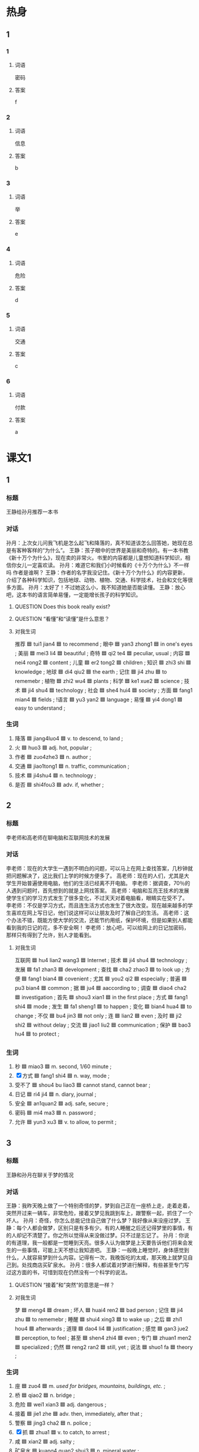 * 热身

** 1
:PROPERTIES:
:ID: 4db60ed9-6492-4b02-b9f5-4d311a13569d
:END:

*** 1

**** 词语

密码

**** 答案

f

*** 2

**** 词语

信息

**** 答案

b

*** 3

**** 词语

举

**** 答案

e

*** 4

**** 词语

危险

**** 答案

d

*** 5

**** 词语

交通

**** 答案

c

*** 6

**** 词语

付款

**** 答案

a

* 课文1
:PROPERTIES:
:CREATED: [2022-07-09 16:23:45 -05]
:END:

** 1

*** 标题

王静给孙月推荐一本书

*** 对话

孙月：上次女儿问我飞机是怎么起飞和降落的，真不知道该怎么回答她，她现在总是有客种客样的“为什么”。
王静：孩子眼中的世界是美丽和奇特的。有一本书教《新十万个为什么》，现在卖的非常火。书里的内容都是儿童想知道科学知识，相信你女儿一定喜欢读。
孙月：难道它和我们小时候看的《十万个为什么》不一样吗 作者是谁啊？
王静：作者的名字我没记住。《新十万个为什么》的内容更新，介绍了各种科学知识，包括地球、动物、植物、交通、科学技术，社会和文化等很多方面。
孙月：太好了！不过她这么小，我不知道她是否能读懂。
王静：放心吧，这本书的语言简单易懂，一定能增长孩子的科学知识。

**** QUESTION Does this book really exist?
:PROPERTIES:
:CREATED: [2022-07-09 16:29:35 -05]
:END:
:LOGBOOK:
- State "QUESTION"   from              [2022-07-09 Sat 16:29]
:END:

**** QUESTION “看懂”和“读懂”是什么意思？
:PROPERTIES:
:CREATED: [2022-07-09 16:38:31 -05]
:END:
:LOGBOOK:
- State "QUESTION"   from              [2022-07-09 Sat 16:38]
:END:

**** 对我生词

推荐 🟦 tui1 jian4 🟦 to recommend ;
眼中 🟦 yan3 zhong1 🟦 in one's eyes ;
美丽 🟦 mei3 li4 🟦 beautiful ;
奇特 🟦 qi2 te4 🟦 peculiar, usual ;
内容 🟦 nei4 rong2 🟦 content ;
儿童 🟦 er2 tong2 🟦 children ;
知识 🟦 zhi3 shi 🟦 knowledge ;
地球 🟦 di4 qiu2 🟦 the earth ;
记住 🟦 ji4 zhu 🟦 to rememebr ;
植物 🟦 zhi2 wu4 🟦 plants ;
科学 🟦 ke1 xue2 🟦 science ;
技术 🟦 ji4 shu4 🟦 technology ;
社会 🟦 she4 hui4 🟦 society ;
方面 🟦 fang1 mian4 🟦 fields ;
!语言 🟦 yu3 yan2 🟦 language ;
易懂 🟦 yi4 dong1 🟦 easy to understand ;

*** 生词

1. 降落 🟦 jiang4luo4 🟦 v. to descend, to land ;
2. 火 🟦 huo3 🟦 adj. hot, popular ;
3. 作者 🟦 zuo4zhe3 🟦 n. author ;
4. 交通 🟦 jiao1tong1 🟦 n. traffic, communication ;
5. 技术 🟦 ji4shu4 🟦 n. technology ;
6. 是否 🟦 shi4fou3 🟦 adv. if, whether ;
** 2

*** 标题

李老师和高老师在聊电脑和互联网技术的发展

*** 对话

李老师：现在的大学生一遇到不明白的问题，可以马上在网上查找答案，几秒钟就把问题解决了，这比我们上学的时候方便多了。
高老师：现在的人们，尤其是大学生开始普遍使用电脑，他们的生活已经离不开电脑。
李老师：据调查，70％的人遇到问题时，首先想到的就是上网找答案。
高老师：电脑和互亮王技术的发展使学生们的学习方式发生了很多变化，不过天天对着电脑看，眼睛实在受不了。
李老师：不仅是学习方式，而且连生活方式也发生了很大改变。现在越来越多的学生喜欢在网上写日记，他们说这样可以让朋友及时了解自己的生活。
高老师：这个办法不错，既能方使大学的交流，还能节约用纸，保护环境，但是如果别人都能看到我的日记的花，多不安全啊！
李老师：放心吧，可以给网上的日记加密码，那样只有得到了允许，别人才能看到。


**** 对我生词

互联网 🟦 hu4 lian2 wang3 🟦 Internet ;
技术 🟦 ji4 shu4 🟦 technology ;
发展 🟦 fa1 zhan3 🟦 development ;
查找 🟦 cha2 zhao3 🟦 to look up ;
方便 🟦 fang1 bian4 🟦 covenient ;
尤其 🟦 you2 qi2 🟦 especially ;
普遍 🟦 pu3 bian4 🟦 common ;
据 🟦 ju4 🟦 aaccording to ;
调查 🟦 diao4 cha2 🟦 investigation ;
首先 🟦 shou3 xian1 🟦 in the first place ;
方式 🟦 fang1 shi4 🟦 mode ;
发生 🟦 fa1 sheng1 🟦 to happen ;
变化 🟦 bian4 hua4 🟦 to change ;
不仅 🟦 bu4 jin3 🟦 not only ;
连 🟦 lian2 🟦 even ;
及时 🟦 ji2 shi2 🟦 without delay ;
交流 🟦 jiao1 liu2 🟦 communication ;
保护 🟦 bao3 hu4 🟦 to protect ;

*** 生词

7. 秒 🟦 miao3 🟦 m. second, 1/60 minute ;
8. [X] 方式 🟦 fang1 shi4 🟦 n. way, mode ;
9. 受不了 🟦 shou4 bu liao3 🟦 cannot stand, cannot bear ;
10. 日记 🟦 ri4 ji4 🟦 n. diary, journal ;
11. 安全 🟦 an1quan2 🟦 adj. safe, secure ;
12. 密码 🟦 mi4 ma3 🟦 n. password ;
13. 允许 🟦 yun3 xu3 🟦 v. to allow, to permit ;

** 3

*** 标题

王静和孙月在聊关于梦的情况

*** 对话

王静：我昨天晚上做了一个特别奇怪的梦，梦到自己正在一座桥上走，走着走着，突然开过来一辆车，非常危险，接着又梦见我跳到车上，跟警察一起，抓住了一个坏人。
孙月：奇怪，你怎么总能记住自己做了什么梦？我好像从来没座过梦。
王静：每个人都会做梦，区别只是有多有少。有的人睡醒之后还记得梦里的事情，有的人却记不清楚了。你之所以觉得从来没做过梦。只不过是忘记了。
孙月：你说的有道理，我一般都是一觉睡到天亮。很多人认为做梦是上天要告诉他们将来会发生的一些事情，可能上天不想让我知道吧。
王静：一般晚上睡觉时，身体感觉到什么，人就容易梦到什么内容。记得有一次，我晚饭吃的太咸，那天晚上就梦见自己到。处找商店买矿泉水。
孙月：很多人都试着对梦进行解释，有些甚至专门写过这方面的书，可惜到现在仍然没有一个科学的说法。

**** QUESTION “接着”和”突然“的意思是一样？
:PROPERTIES:
:CREATED: [2022-07-09 17:07:14 -05]
:END:
:LOGBOOK:
- State "QUESTION"   from              [2022-07-09 Sat 17:07]
:END:

**** 对我生词

梦 🟦 meng4 🟦 dream ;
坏人 🟦 huai4 ren2 🟦 bad person ;
记住 🟦 ji4 zhu 🟦 to rememebr ;
睡醒 🟦 shui4 xing3 🟦 to wake up ;
之后 🟦 zhi1 hou4 🟦 afterwards ;
道理 🟦 dao4 li4 🟦 justification ;
感觉 🟦 gan3 jue2 🟦 perception, to feel ;
甚至 🟦 shen4 zhi4 🟦 even ;
专门 🟦 zhuan1 men2 🟦 specialized ;
仍然 🟦 reng2 ran2 🟦 still, yet ;
说法 🟦 shuo1 fa 🟦 theory ;

*** 生词

14. 座 🟦 zuo4 🟦 m. /used for bridges, mountains, buildings, etc./ ;
15. 桥 🟦 qiao2 🟦 n. bridge ;
16. 危险 🟦 wei1 xian3 🟦 adj. dangerous ;
17. 接着 🟦 jie1 zhe 🟦 adv. then, immediately, after that ;
18. 警察 🟦 jing3 cha2 🟦 n. police ;
19. [X] 抓 🟦 zhua1 🟦 v. to catch, to arrest ;
20. 咸 🟦 xian2 🟦 adj. salty ;
21. 矿泉水 🟦 kuang4 quan2 shui3 🟦 n. mineral water ;

* 课文2

** 4

*** 段话

现在手机不但价格降低了，而且作用也越来越大，打电话、发短信已经成了人们普通使用的联系方法。除此，你还可以用它来听音乐、看电影、阅读、玩儿游戏、付款购物等，这大大方使了人们的生活。举一个例子，迷路时，只要用手机地图查一下地址，马上就能知道怎么去那个地点。现在的手机更像是一部可以拿在手中的电脑，现代人的生活已经越来越离不开手机了。


**** QUESTION “例子”，“例如”，比如“有什么一样的意思？
:PROPERTIES:
:CREATED: [2022-07-09 18:21:30 -05]
:END:
:LOGBOOK:
- State "QUESTION"   from              [2022-07-09 Sat 18:21]
:END:

**** 对我生词

价格 🟦 jia4 ge2 🟦 price ;
降低 🟦 jiang4 di1 🟦 to reduce ;
作用 🟦 zuo4 yong4  🟦 effect ;
短信 🟦 duan4 xin4 🟦 text message ;
普通 🟦 pu3 tong1 🟦 normal ;
除此以外 🟦 chu2 ci3 yi3 wai4 🟦 apart from that ;
购物 🟦 gou4 wu4 🟦 to shop, to buy things ;
例子 🟦 li4 zi 🟦 for instasnce ;
地图 🟦 di4 tu2 🟦 map ;
现代 🟦 xian4 dai4 🟦 modern era ;

*** 生词

22. 付款 🟦 fu4 kuan3 🟦 to pay a sum of money ;
23. 举 🟦 ju3 🟦 v. to give, to enumerate ;
24. 迷路 🟦 mi2 lu4 🟦 v. to lose one's way ;
25. 地址 🟦 di4zhi3 🟦 n. address ;
26. 地点 🟦 di4dian3 🟦 n. place, site ;

** 5

*** 段话

21世纪，我们的生活发生了巨大变化，几千公里以外的国家，以前坐船需要几个月，现在乘坐飞机不过十几个小时。原来寄信需要好几天，现在连邮局都不用去，只要在家里上网发个电子邮件，不用了一分钟，远处的朋友就能收到，比写信封用的时间都短。以前外地的新闻要几天后才能知道，现在只要打开网站，任何信息都可以在第一时间获得。现代科学技术的发展让世界变得越来越小，所以现在人们都把地球叫作“地球村"。

**** 对我生词

发生 🟦 fa1 sheng1 🟦 to happen ;
巨 🟦 ju4 🟦 tremendous ;
公里 🟦 gong1 li3 🟦 kilometer ;
乘坐 🟦 cheng2 zuo4 🟦 to ride (in a vehicle) ;
原来 🟦 yuan2 lai2 🟦 originally ;
寄 🟦 ji4 🟦 to mail, to send ;
信息 🟦 xin4 xi1 🟦 message ;
寄信 🟦 ji4 xin4 🟦 send a letter ;
邮局 🟦 you2 ju2 🟦 post office ;
远处 🟦 yuan3 chu4 🟦 distant place ;
信封 🟦 xin4 feng1 🟦 envelope ;
红色信封 🟦 hong2 se4 xin4 feng1 🟦 red envelope ;
红包 🟦 hong2 bao1 🟦 red envelope given in Spring Festival ;
任何 🟦 ren4 he2 🟦 any, whatever ;
信息 🟦 xin4 xi1 🟦 message ;
技术 🟦 ji4 shu4 🟦 technology ;
发展 🟦 fa1 zhan3 🟦 development ;
地球 🟦 di4 qiu2 🟦 the earth ;
叫作 🟦 jiao4 zuo4 🟦 to be called ;
地球村 🟦 di4 qiu2 cun1 🟦 global village ;

*** 生词

27. 世纪 🟦 shi4ji4 🟦 n. century ;
28. 邮局 🟦 you2ju2 🟦 n. post office ;
29. 收 🟦 shou1 🟦 v. to receive ;
30. 信封 🟦 xin4feng1 🟦 n. envelope ;
31. 网站 🟦 wang3zhan4 🟦 n. website ;
32. 信息 🟦 xin4xi1 🟦 n. news, information ;

* 练习

** 2

*** 1-5
:PROPERTIES:
:ID: da832cef-654c-4631-83e9-a066f5974722
:END:

**** 选择

***** 1

收


***** 2

座

***** 3

安全

***** 4

危险

***** 5

降落

**** 题

***** 1

****** 段话填空

北京有一🟦山，叫香山，非常有名。每到秋天，满山都是红叶，风景特别漂亮。

****** 答案

座

***** 2

****** 段话填空

有些人直接拿自己的生日做银行卡或信用卡的密码。其实，这样做很不🟦。

****** 答案

安全

***** 3

****** 段话填空

无论对自己还是对其他人来说，喝完酒开车都是极其🟦的。

****** 答案

危险

***** 4

****** 段话填空

说出去的话很难🟦回。因此，生气时不要随便说话，这时候说的一般都是气话，会给别人留下不好的印象，甚至会伤害别人。

******* 笔记
:PROPERTIES:
:CREATED: [2022-12-21 14:28:54 -05]
:END:

气话 🟦 qi4 hua4 🟦 n. something said in the moment of anger ;
甚至 🟦 shen4 zhi4 🟦  even, so much so that ;
伤害 🟦 shang1 hai4 🟦 v. to injure, to harm ;

****** 答案

收

***** 5

****** 段话填空

各位乘客，大家好，感谢大家乘坐此次航班，我们的飞机将于20分钟后🟦在北京首都国际机场。

****** 答案

降落

*** 6-10
:PROPERTIES:
:ID: 87ba7196-b19c-489c-a599-73a8d09e7119
:END:

**** 选择

***** 1

地点

***** 2

地址

***** 3

技术

***** 4

迷路

***** 5

咸

**** 题

***** 6

****** 对话填空

Ａ：饺子很香，不过鸡蛋汤稍微有点儿🟦。
Ｂ：那我下次少放点儿盐。

****** 答案

咸

***** 7

****** 对话填空

Ａ：对面那条街上新开了一家理发店，听说那儿的理发师🟦还不错。
Ｂ：是吗？正好我也该理发了，那明天下班后我去试试。

****** 答案

技术

***** 8

****** 对话填空

Ａ：我怎么觉得咱俩好像🟦了？
Ｂ：没有，我以前来过这儿，前面路口转就到了。

****** 答案

迷路

***** 9

****** 对话填空

Ａ：能把照片发到我邮箱里吗？
Ｂ：没问题，把你的邮箱🟦告诉我，我整理好了就发给你。

****** 答案

地址

***** 10

****** 对话填空

Ａ：今天下午我们还是两点在东门集合吗？
Ｂ：时间不变，🟦改在西门了。快去整理一下东西吧，我们马上出发。

****** 答案

地点

* 注释

** 3

*** 比一比

**** 做一做

***** 词语

****** 1

接着

****** 2
:PROPERTIES:
:ID: fbd6e6b3-8b05-4b01-9b53-a1d6271184a2
:END:

然后

***** 题

****** 1
:PROPERTIES:
:ID: 490e39f4-800d-4dd1-a200-20d38d706bcc
:END:

******* 课文

妹妹刚参加工作一年就买了房子，🟦就结了婚，今年又生了一个小男孩儿，生活得很幸福。

******* 答案

******** 1

1

******** 2

1

****** 2
:PROPERTIES:
:ID: 459b9e95-42f2-42dc-ab0a-a36afabb8360
:END:

******* 课文

我说完了，你🟦说吧。

******* 答案

******** 1

1

******** 2

0

****** 3
:PROPERTIES:
:ID: 279f8550-6d81-4d98-a63a-41c0942805ae
:END:

******* 课文

你先上网看看吧，多比较比较，🟦再做决定。

******* 答案

******** 1

0

******** 2

1

****** 4
:PROPERTIES:
:ID: 3c6b126d-f353-4d76-b1e9-62776d40ffbd
:END:

******* 课文

进了商店，妻子先买了一件衬衫，🟦又买了一条裤子。

******* 答案

******** 1

1

******** 2

0

****** 5
:PROPERTIES:
:ID: 6182073f-5669-46fb-93d3-9d26d59ba4e8
:END:

******* 课文

今天的课就到这儿，下节课🟦讲这个问题。

******* 答案

******** 1

1

******** 2

0

* 扩展

** 做一做
:PROPERTIES:
:ID: a09ad576-bad7-4a68-bc30-843a4260e415
:END:

*** 选择

**** 1

地点

**** 2

特点

**** 3

优点

**** 4

缺点

**** 5

重点

*** 题

**** 1

***** 内容填空

教育学生时，要根据学生的🟦选择不同的方法。

***** 答案

****** 1

特点

**** 2

***** 内容填空

现在有个通知，十一月七日上午八点有中国文化研讨会，🟦在图书馆三楼会议室，希望大家准时参加。

***** 答案

****** 1

地点

**** 3

***** 内容填空

由于时间限制，这份材料我就不向大家详细介绍了，我只对其中的🟦简单说明一下。

***** 答案

****** 1

重点

**** 4

***** 内容填空

Ａ：你对小李的印象怎么样？
Ｂ：他的🟦是有礼貌，诚实，能吃苦，🟦是太马虎，太粗心了，不适合我们的工作。

***** 答案

****** 1

优点

****** 2

缺点
